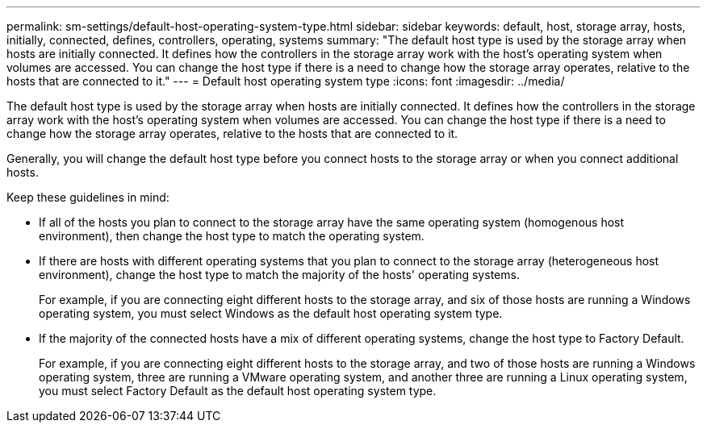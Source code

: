 ---
permalink: sm-settings/default-host-operating-system-type.html
sidebar: sidebar
keywords: default, host, storage array, hosts, initially, connected, defines, controllers, operating, systems
summary: "The default host type is used by the storage array when hosts are initially connected. It defines how the controllers in the storage array work with the host’s operating system when volumes are accessed. You can change the host type if there is a need to change how the storage array operates, relative to the hosts that are connected to it."
---
= Default host operating system type
:icons: font
:imagesdir: ../media/

[.lead]
The default host type is used by the storage array when hosts are initially connected. It defines how the controllers in the storage array work with the host's operating system when volumes are accessed. You can change the host type if there is a need to change how the storage array operates, relative to the hosts that are connected to it.

Generally, you will change the default host type before you connect hosts to the storage array or when you connect additional hosts.

Keep these guidelines in mind:

* If all of the hosts you plan to connect to the storage array have the same operating system (homogenous host environment), then change the host type to match the operating system.
* If there are hosts with different operating systems that you plan to connect to the storage array (heterogeneous host environment), change the host type to match the majority of the hosts' operating systems.
+
For example, if you are connecting eight different hosts to the storage array, and six of those hosts are running a Windows operating system, you must select Windows as the default host operating system type.

* If the majority of the connected hosts have a mix of different operating systems, change the host type to Factory Default.
+
For example, if you are connecting eight different hosts to the storage array, and two of those hosts are running a Windows operating system, three are running a VMware operating system, and another three are running a Linux operating system, you must select Factory Default as the default host operating system type.
